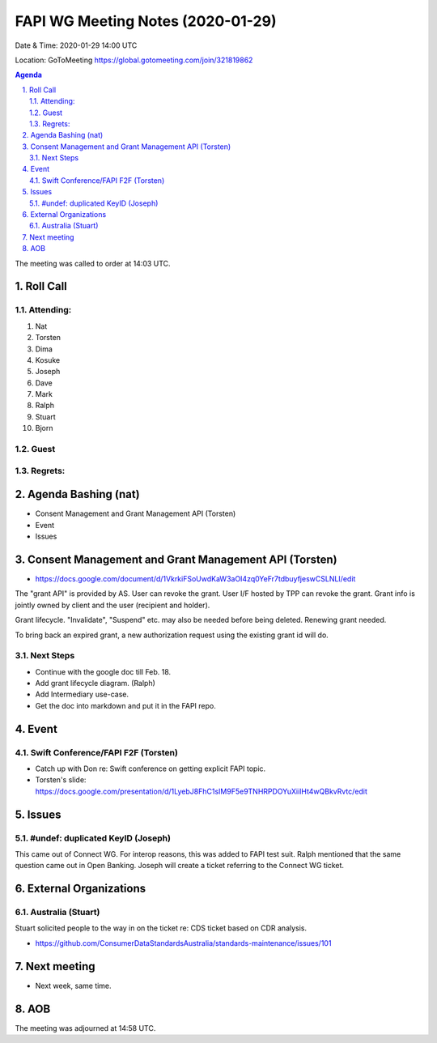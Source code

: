 ============================================
FAPI WG Meeting Notes (2020-01-29) 
============================================
Date & Time: 2020-01-29 14:00 UTC

Location: GoToMeeting https://global.gotomeeting.com/join/321819862

.. sectnum:: 
   :suffix: .


.. contents:: Agenda

The meeting was called to order at 14:03 UTC. 

Roll Call
===========
Attending:
--------------------
#. Nat
#. Torsten
#. Dima
#. Kosuke
#. Joseph
#. Dave
#. Mark
#. Ralph
#. Stuart
#. Bjorn

Guest
-------


Regrets: 
---------------------    

Agenda Bashing (nat)
==================================
* Consent Management and Grant Management API (Torsten)
* Event 
* Issues

Consent Management and Grant Management API (Torsten)
========================================================
* https://docs.google.com/document/d/1VkrkiFSoUwdKaW3aOI4zq0YeFr7tdbuyfjeswCSLNLI/edit

The "grant API" is provided by AS. 
User can revoke the grant. 
User I/F hosted by TPP can revoke the grant. 
Grant info is jointly owned by client and the user (recipient and holder). 

Grant lifecycle. "Invalidate", "Suspend" etc. may also be needed before being deleted. 
Renewing grant needed. 

To bring back an expired grant, a new authorization request using the existing grant id will do. 

Next Steps
------------
* Continue with the google doc till Feb. 18. 
* Add grant lifecycle diagram. (Ralph) 
* Add Intermediary use-case. 
* Get the doc into markdown and put it in the FAPI repo. 

Event
======
Swift Conference/FAPI F2F (Torsten)
-------------------------------------
* Catch up with Don re: Swift conference on getting explicit FAPI topic. 
* Torsten's slide: https://docs.google.com/presentation/d/1LyebJ8FhC1sIM9F5e9TNHRPDOYuXiilHt4wQBkvRvtc/edit

Issues
========
#undef: duplicated KeyID (Joseph)
------------------------------------
This came out of Connect WG. 
For interop reasons, this was added to FAPI test suit. 
Ralph mentioned that the same question came out in Open Banking. 
Joseph will create a ticket referring to the Connect WG ticket. 


External Organizations
=============================

Australia (Stuart)
--------------------------
Stuart solicited people to the way in on the ticket re: 
CDS ticket based on CDR analysis. 

* https://github.com/ConsumerDataStandardsAustralia/standards-maintenance/issues/101


Next meeting
======================
* Next week, same time. 

AOB
==========================

The meeting was adjourned at 14:58 UTC.